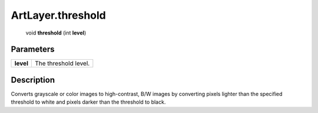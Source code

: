.. _ArtLayer.threshold:

================================================
ArtLayer.threshold
================================================

   void **threshold** (int **level**)


Parameters
----------

+-----------+----------------------+
| **level** | The threshold level. |
+-----------+----------------------+



Description
-----------

Converts grayscale or color images to high-contrast, B/W images by converting pixels lighter than the specified threshold to white and pixels darker than the threshold to black.




